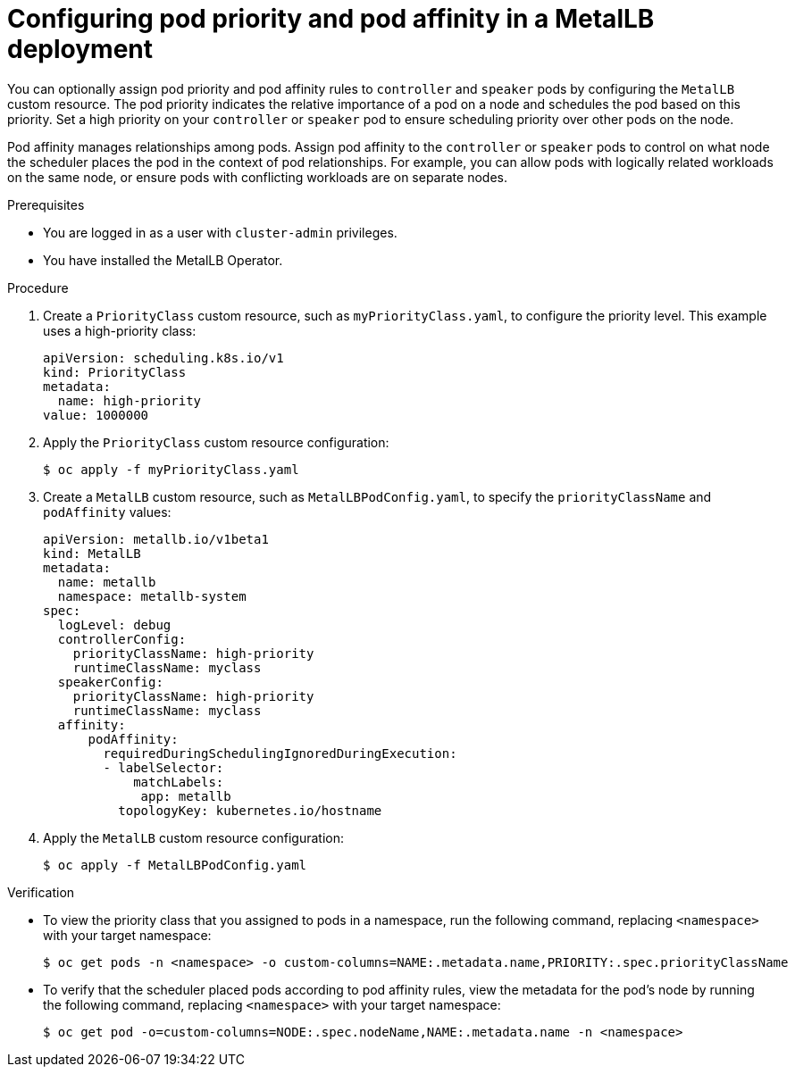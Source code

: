 // Module included in the following assemblies:
//
// * networking/metallb/metallb-operator-install.adoc

[id="nw-metallb-operator-setting-pod-priority-affinity_{context}"]
= Configuring pod priority and pod affinity in a MetalLB deployment

You can optionally assign pod priority and pod affinity rules to `controller` and `speaker` pods by configuring the `MetalLB` custom resource. The pod priority indicates the relative importance of a pod on a node and schedules the pod based on this priority. Set a high priority on your `controller` or `speaker` pod to ensure scheduling priority over other pods on the node. 

Pod affinity manages relationships among pods. Assign pod affinity to the `controller` or `speaker` pods to control on what node the scheduler places the pod in the context of pod relationships. For example, you can allow pods with logically related workloads on the same node, or ensure pods with conflicting workloads are on separate nodes. 

.Prerequisites

* You are logged in as a user with `cluster-admin` privileges.

* You have installed the MetalLB Operator.

.Procedure
. Create a `PriorityClass` custom resource, such as `myPriorityClass.yaml`, to configure the priority level. This example uses a high-priority class:
+
[source,yaml]
----
apiVersion: scheduling.k8s.io/v1
kind: PriorityClass
metadata:
  name: high-priority
value: 1000000
----

. Apply the `PriorityClass` custom resource configuration:
+
[source,bash]
----
$ oc apply -f myPriorityClass.yaml
----

. Create a `MetalLB` custom resource, such as `MetalLBPodConfig.yaml`, to specify the `priorityClassName` and `podAffinity` values: 
+
[source,yaml]
----
apiVersion: metallb.io/v1beta1
kind: MetalLB
metadata:
  name: metallb
  namespace: metallb-system
spec:
  logLevel: debug
  controllerConfig:
    priorityClassName: high-priority
    runtimeClassName: myclass
  speakerConfig:
    priorityClassName: high-priority
    runtimeClassName: myclass
  affinity:
      podAffinity:
        requiredDuringSchedulingIgnoredDuringExecution:
        - labelSelector:
            matchLabels:
             app: metallb
          topologyKey: kubernetes.io/hostname
----

. Apply the `MetalLB` custom resource configuration:
+
[source,bash]
----
$ oc apply -f MetalLBPodConfig.yaml
----

.Verification
* To view the priority class that you assigned to pods in a namespace, run the following command, replacing `<namespace>` with your target namespace:
+
[source,bash]
----
$ oc get pods -n <namespace> -o custom-columns=NAME:.metadata.name,PRIORITY:.spec.priorityClassName
----

* To verify that the scheduler placed pods according to pod affinity rules, view the metadata for the pod's node by running the following command, replacing `<namespace>` with your target namespace:
+
[source,bash]
----
$ oc get pod -o=custom-columns=NODE:.spec.nodeName,NAME:.metadata.name -n <namespace>
----
